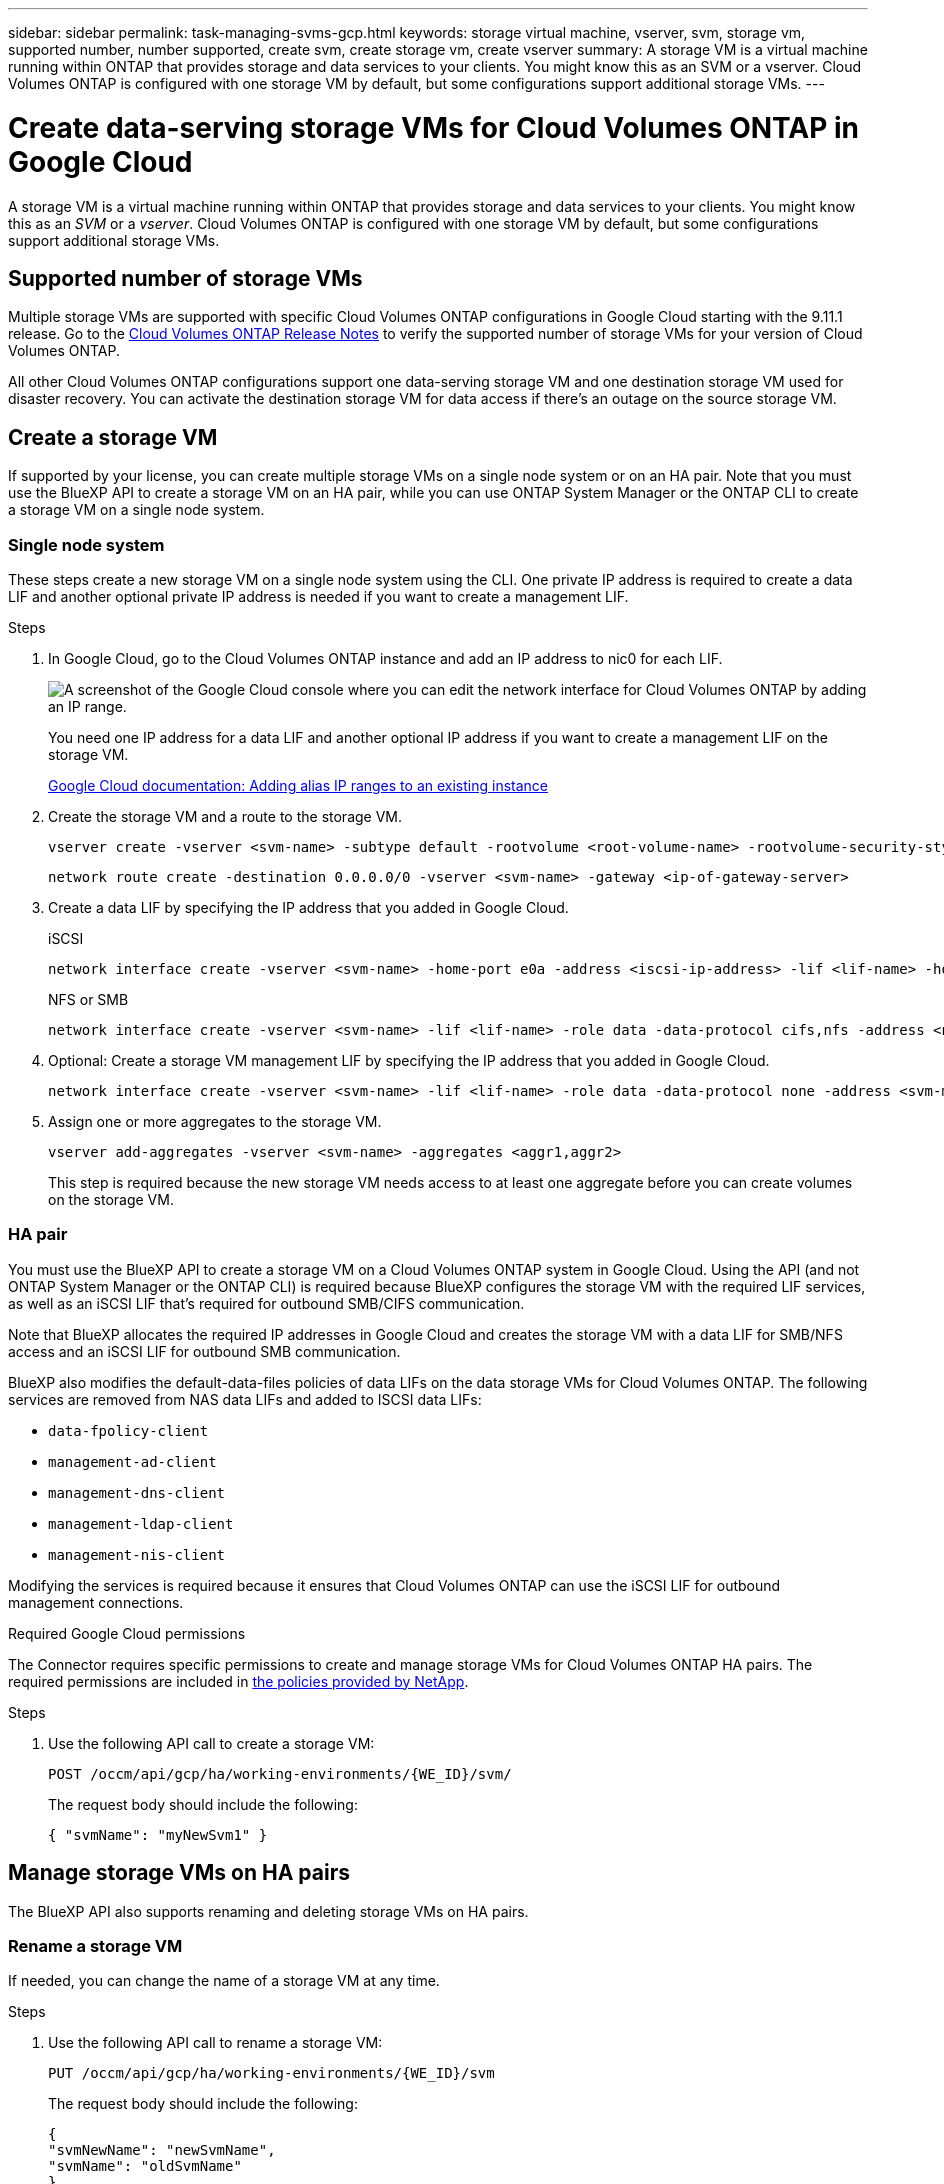 ---
sidebar: sidebar
permalink: task-managing-svms-gcp.html
keywords: storage virtual machine, vserver, svm, storage vm, supported number, number supported, create svm, create storage vm, create vserver
summary: A storage VM is a virtual machine running within ONTAP that provides storage and data services to your clients. You might know this as an SVM or a vserver. Cloud Volumes ONTAP is configured with one storage VM by default, but some configurations support additional storage VMs.
---

= Create data-serving storage VMs for Cloud Volumes ONTAP in Google Cloud
:hardbreaks:
:nofooter:
:icons: font
:linkattrs:
:imagesdir: ./media/

[.lead]
A storage VM is a virtual machine running within ONTAP that provides storage and data services to your clients. You might know this as an _SVM_ or a _vserver_. Cloud Volumes ONTAP is configured with one storage VM by default, but some configurations support additional storage VMs.

== Supported number of storage VMs

Multiple storage VMs are supported with specific Cloud Volumes ONTAP configurations in Google Cloud starting with the 9.11.1 release. Go to the https://docs.netapp.com/us-en/cloud-volumes-ontap-relnotes/index.html[Cloud Volumes ONTAP Release Notes^] to verify the supported number of storage VMs for your version of Cloud Volumes ONTAP.

All other Cloud Volumes ONTAP configurations support one data-serving storage VM and one destination storage VM used for disaster recovery. You can activate the destination storage VM for data access if there's an outage on the source storage VM.

== Create a storage VM

If supported by your license, you can create multiple storage VMs on a single node system or on an HA pair. Note that you must use the BlueXP API to create a storage VM on an HA pair, while you can use ONTAP System Manager or the ONTAP CLI to create a storage VM on a single node system.

=== Single node system

These steps create a new storage VM on a single node system using the CLI. One private IP address is required to create a data LIF and another optional private IP address is needed if you want to create a management LIF.

.Steps

. In Google Cloud, go to the Cloud Volumes ONTAP instance and add an IP address to nic0 for each LIF.
+
image:screenshot-gcp-add-ip-range.png[A screenshot of the Google Cloud console where you can edit the network interface for Cloud Volumes ONTAP by adding an IP range.]
+
You need one IP address for a data LIF and another optional IP address if you want to create a management LIF on the storage VM.
+
https://cloud.google.com/vpc/docs/configure-alias-ip-ranges#adding_alias_ip_ranges_to_an_existing_instance[Google Cloud documentation: Adding alias IP ranges to an existing instance^]

. Create the storage VM and a route to the storage VM.
+
[source,cli]
vserver create -vserver <svm-name> -subtype default -rootvolume <root-volume-name> -rootvolume-security-style unix
+
[source,cli]
network route create -destination 0.0.0.0/0 -vserver <svm-name> -gateway <ip-of-gateway-server>

. Create a data LIF by specifying the IP address that you added in Google Cloud.
+
[role="tabbed-block"]
====
.iSCSI
--
[source,cli]
network interface create -vserver <svm-name> -home-port e0a -address <iscsi-ip-address> -lif <lif-name> -home-node <name-of-node1> -data-protocol iscsi
--
.NFS or SMB
--
[source,cli]
network interface create -vserver <svm-name> -lif <lif-name> -role data -data-protocol cifs,nfs -address <nfs-ip-address> -netmask-length <length> -home-node <name-of-node1> -status-admin up -failover-policy disabled -firewall-policy data -home-port e0a -auto-revert true -failover-group Default
--
====

. Optional: Create a storage VM management LIF by specifying the IP address that you added in Google Cloud.
+
[source,cli]
network interface create -vserver <svm-name> -lif <lif-name> -role data -data-protocol none -address <svm-mgmt-ip-address> -netmask-length <length> -home-node <name-of-node1> -status-admin up -failover-policy system-defined -firewall-policy mgmt -home-port e0a -auto-revert false -failover-group Default

. Assign one or more aggregates to the storage VM.
+
[source,cli]
vserver add-aggregates -vserver <svm-name> -aggregates <aggr1,aggr2>
+
This step is required because the new storage VM needs access to at least one aggregate before you can create volumes on the storage VM.

=== HA pair

You must use the BlueXP API to create a storage VM on a Cloud Volumes ONTAP system in Google Cloud. Using the API (and not ONTAP System Manager or the ONTAP CLI) is required because BlueXP configures the storage VM with the required LIF services, as well as an iSCSI LIF that's required for outbound SMB/CIFS communication.

Note that BlueXP allocates the required IP addresses in Google Cloud and creates the storage VM with a data LIF for SMB/NFS access and an iSCSI LIF for outbound SMB communication.

BlueXP also modifies the default-data-files policies of data LIFs on the data storage VMs for Cloud Volumes ONTAP. The following services are removed from NAS data LIFs and added to ISCSI data LIFs:

* `data-fpolicy-client`
* `management-ad-client`
* `management-dns-client`
* `management-ldap-client`
* `management-nis-client`

Modifying the services is required because it ensures that Cloud Volumes ONTAP can use the iSCSI LIF for outbound management connections.

.Required Google Cloud permissions

The Connector requires specific permissions to create and manage storage VMs for Cloud Volumes ONTAP HA pairs. The required permissions are included in https://docs.netapp.com/us-en/bluexp-setup-admin/reference-permissions-gcp.html[the policies provided by NetApp].

.Steps

. Use the following API call to create a storage VM:
+
`POST /occm/api/gcp/ha/working-environments/{WE_ID}/svm/`
+
The request body should include the following:
+
[source,json]
{ "svmName": "myNewSvm1" }

== Manage storage VMs on HA pairs

The BlueXP API also supports renaming and deleting storage VMs on HA pairs.

=== Rename a storage VM

If needed, you can change the name of a storage VM at any time.

.Steps

. Use the following API call to rename a storage VM:
+
`PUT /occm/api/gcp/ha/working-environments/{WE_ID}/svm`
+
The request body should include the following:
+
[source,json]
{
"svmNewName": "newSvmName",
"svmName": "oldSvmName"
}

=== Delete a storage VM

If you no longer need a storage VM, you can delete it from Cloud Volumes ONTAP.

.Steps

. Use the following API call to delete a storage VM:
+
`DELETE /occm/api/gcp/ha/working-environments/{WE_ID}/svm/{SVM_NAME}`
